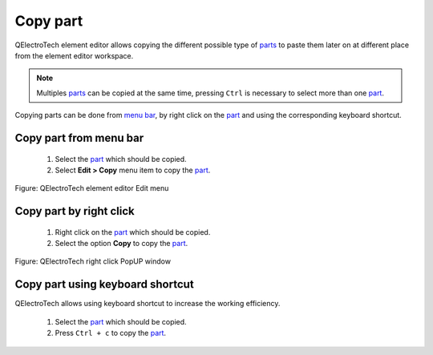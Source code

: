 .. _element/element_editor/edition/graphic/parts/copy:

=========
Copy part
=========

QElectroTech element editor allows copying the different possible type of `parts`_ to paste them 
later on at different place from the element editor workspace.

.. note::

   Multiples `parts`_ can be copied at the same time, pressing ``Ctrl`` is necessary to select more 
   than one `part`_.


Copying parts can be done from `menu bar`_, by right click on the `part`_ and using the 
corresponding keyboard shortcut.

Copy part from menu bar
~~~~~~~~~~~~~~~~~~~~~~~~~~~

    1. Select the `part`_ which should be copied.
    2. Select **Edit > Copy** menu item to copy the `part`_.

.. figure:: ../../../../../images/qet_element_editor_menu_edit.png
   :align: center

   Figure: QElectroTech element editor Edit menu

Copy part by right click
~~~~~~~~~~~~~~~~~~~~~~~~~~~~

    1. Right click on the `part`_ which should be copied.
    2. Select the option **Copy** to copy the `part`_.

.. figure:: ../../../../../images/qet_element_right_click_part.png
   :align: center

   Figure: QElectroTech right click PopUP window

Copy part using keyboard shortcut
~~~~~~~~~~~~~~~~~~~~~~~~~~~~~~~~~~~~~

QElectroTech allows using keyboard shortcut to increase the working efficiency.

    1. Select the `part`_ which should be copied.
    2. Press ``Ctrl + c`` to copy the `part`_.

.. seealso::

    For more information about QElectroTech keyboard shortcut, refer to `menu bar`_ section.

.. _Menu bar: ../../../../../element/element_editor/interface/menu_bar.html
.. _part: ../../../../../element/element_parts/index.html
.. _parts: ../../../../../element/element_parts/index.html